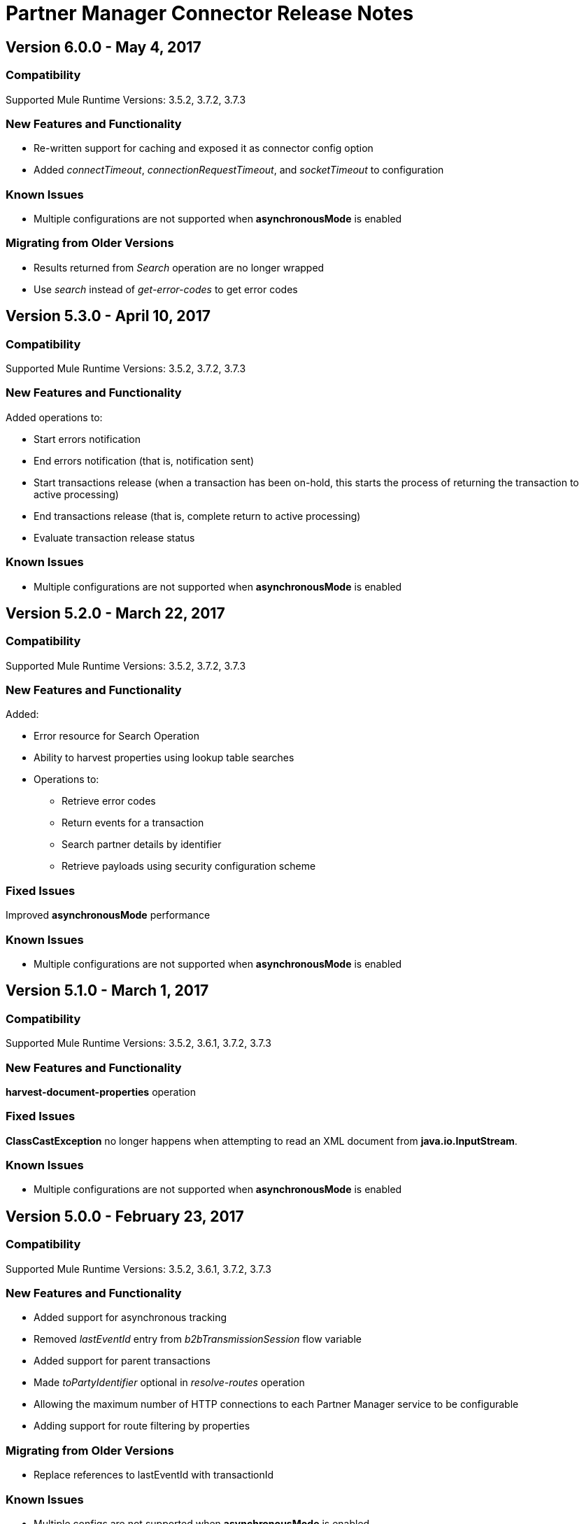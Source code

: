 = Partner Manager Connector Release Notes
:keywords: partner manager, connector, release notes, b2b

== Version 6.0.0 - May 4, 2017

=== Compatibility

Supported Mule Runtime Versions: 3.5.2, 3.7.2, 3.7.3

=== New Features and Functionality

* Re-written support for caching and exposed it as connector config option
* Added _connectTimeout_, _connectionRequestTimeout_, and _socketTimeout_ to configuration

=== Known Issues

* Multiple configurations are not supported when *asynchronousMode* is enabled

=== Migrating from Older Versions

* Results returned from _Search_ operation are no longer wrapped
* Use _search_ instead of _get-error-codes_ to get error codes


== Version 5.3.0 - April 10, 2017

=== Compatibility

Supported Mule Runtime Versions: 3.5.2, 3.7.2, 3.7.3

=== New Features and Functionality

Added operations to:

* Start errors notification
* End errors notification (that is, notification sent)
* Start transactions release (when a transaction has been on-hold, this starts the process of returning the transaction to active processing)
* End transactions release (that is, complete return to active processing)
* Evaluate transaction release status

=== Known Issues

* Multiple configurations are not supported when *asynchronousMode* is enabled


== Version 5.2.0 - March 22, 2017

=== Compatibility

Supported Mule Runtime Versions: 3.5.2, 3.7.2, 3.7.3

=== New Features and Functionality

Added:

* Error resource for Search Operation
* Ability to harvest properties using lookup table searches
* Operations to:
** Retrieve error codes
** Return events for a transaction
** Search partner details by identifier
** Retrieve payloads using security configuration scheme

=== Fixed Issues

Improved *asynchronousMode* performance

=== Known Issues

* Multiple configurations are not supported when *asynchronousMode* is enabled


== Version 5.1.0 - March 1, 2017

=== Compatibility

Supported Mule Runtime Versions: 3.5.2, 3.6.1, 3.7.2, 3.7.3

=== New Features and Functionality

*harvest-document-properties* operation

=== Fixed Issues

*ClassCastException* no longer happens when attempting to read an XML document from *java.io.InputStream*.

=== Known Issues

* Multiple configurations are not supported when *asynchronousMode* is enabled


== Version 5.0.0 - February 23, 2017

=== Compatibility

Supported Mule Runtime Versions: 3.5.2, 3.6.1, 3.7.2, 3.7.3

=== New Features and Functionality

* Added support for asynchronous tracking
* Removed _lastEventId_ entry from _b2bTransmissionSession_ flow variable
* Added support for parent transactions
* Made _toPartyIdentifier_ optional in _resolve-routes_ operation
* Allowing the maximum number of HTTP connections to each Partner Manager service to be configurable
* Adding support for route filtering by properties

=== Migrating from Older Versions

* Replace references to lastEventId with transactionId

=== Known Issues

* Multiple configs are not supported when *asynchronousMode* is enabled


== Version 4.0.1 - April 6, 2017

=== Compatibility

Supported Mule Runtime Versions: 3.5.2, 3.6.1, 3.7.2, 3.7.3

=== Fixed Issues

* Fixed SE-5706


== Version 4.0.0 - December 13, 2016

=== Compatibility

Supported Mule Runtime Versions: 3.5.2, 3.6.1, 3.7.2, 3.7.3

=== New Features and Functionality

* Added *update-transaction-status* operation
* Removed deprecated *transportType* attribute in *resolve-routes* operation
* Added *harvest-endpoint-properties* operation
* Added ability to *track-document* operation to harvest properties
* Added *propagate-endpoint-properties* operation
* Added *lookup* operation

=== Migrating from Older Versions

* Remove *transportType* attribute in *resolve-routes* operation


== Version 3.1.0 - November 11, 2016

=== Compatibility

Supported Mule Runtime Versions: 3.5.2, 3.6.1, 3.7.2, 3.7.3

=== New Features and Functionality

* Added support for RosettaNet
* Added document property harvesting

=== Fixed Issues

* Fixed NullPointerException happening when *config-file-storage-custom* is used with EDIFACT or X12 module
* Permitting *partnerIdentifier* in *track-document* operation to override party identifiers in EDI documents
* Optimised caching


== Version 3.0.0 - September 22, 2016

=== Compatibility

Supported Mule Runtime Versions: 3.5.2, 3.6.1, 3.7.2, 3.7.3

=== Migrating from Older Versions

* Rename *document* attribute in *track-document* operation to *document-ref*
* Rename *partnerIdentifier* attribute in *resolve-routes* operation to *fromPartyIdentifier*
* Rename *partnerIdentifierType* attribute in *resolve-routes* operation to *partyIdentifierType*

=== New Features and Functionality

* Added document definition to list of resources that can be searched
* Added *count*, *offset*, *orderBy*, and *descending* attributes to *search* operation
* Added *toPartyIdentifier* attribute to *resolve-routes* operation

=== Fixed Issues

* Fixed issue where maps representing X12 and EDIFACT documents cannot be processed
* Fixed issue in resolve-routes operation where standard instead of version is passed to query parameter
* Propagating message properties to flow set in *config-file-storage-custom* config
* Ensuring HTTP connections are closed in instances where no content is returned
* Fixed issue where byte stream is mistakenly serialized to string when content is saved to custom file storage
* Removed test connectivity check on connector start up to make error message more friendly when testing the connection from Anypoint Studio


== Version 2.0.0 - July 8, 2016

=== Compatibility

Supported Mule Runtime Versions: 3.5.2, 3.6.1, 3.7.2, 3.7.3

=== New Features and Functionality

* Renamed *executionId* in *b2bTransmissionSession* to *transactionId*
* Added support for reporting errors to Anypoint Partner Manager
* Added operation for searching
* Added operation for resolving routes
* Added operation for tracking documents
* Added operations for replaying transactions
* Including last event ID in *b2bTransmissionSession* flowVar
* Removed *formatType* and *toPartyIdentifier* attributes from *track-transmission* operation
* Renamed *fromPartyIdentifier* attribute to *partnerIdentifier* and content attribute to *file* in *track-transmission* operation
* Added *transport* attribute to *track-transmission* operation


== Version 1.0.0 - December 22, 2015

=== Compatibility

Supported Mule Runtime Versions: 3.5.2, 3.6.1, 3.7.2, 3.7.3

=== New Features and Functionality

- Added facility to test connection
- Renamed connector to Partner Manager Connector
- Renamed environment attribute to environmentId and removed default value
- Caching options

